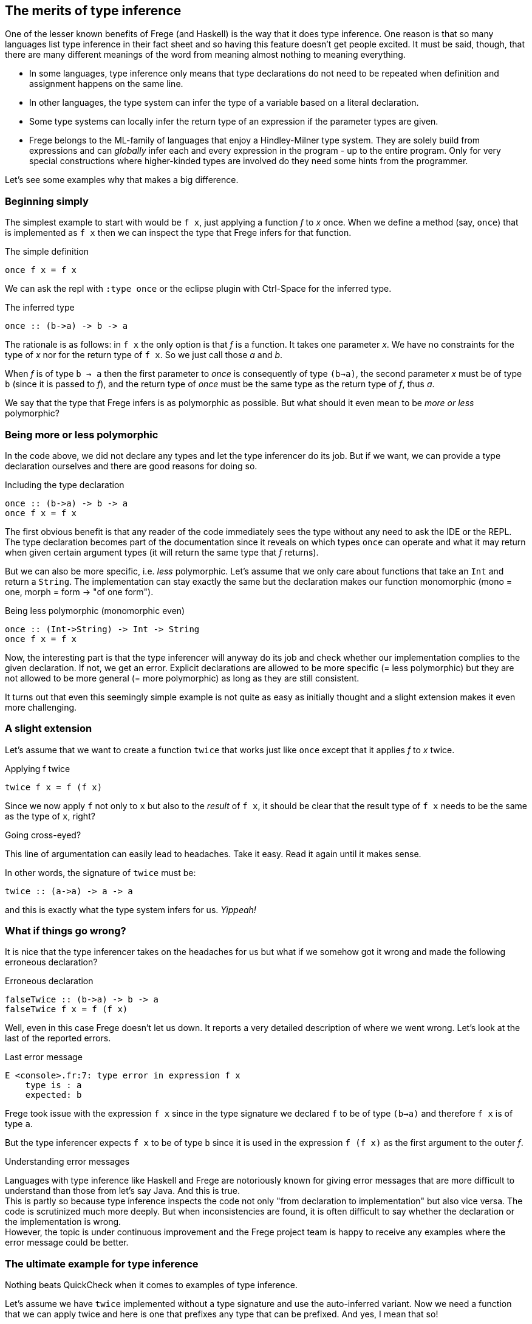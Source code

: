 [[inference]]

== The merits of type inference

One of the lesser known benefits of Frege (and Haskell) is the way that
it does type inference. One reason is that so many languages list
type inference in their fact sheet and so having this feature doesn't get people excited.
It must be said, though, that there are many different meanings of
the word from meaning almost nothing to meaning everything.

* In some languages, type inference only means that type declarations do not need to
  be repeated when definition and assignment happens on the same line.
* In other languages, the type system can infer the type of a variable
  based on a literal declaration.
* Some type systems can locally infer the return type of an expression if the parameter
  types are given.
* Frege belongs to the ML-family of languages that enjoy a Hindley-Milner type system.
  They are solely build from expressions and can _globally_ infer each and every
  expression in the program - up to the entire program. Only for very special constructions
  where higher-kinded types are involved do they need some hints from the programmer.

Let's see some examples why that makes a big difference.
 
=== Beginning simply

The simplest example to start with would be `f x`, just applying a function _f_ to _x_ once.
When we define a method (say, `once`) that is implemented as `f x` then we can inspect
the type that Frege infers for that function.

.The simple definition
[source,haskell]
----
once f x = f x
----

We can ask the repl with `:type once` or the eclipse plugin with Ctrl-Space
for the inferred type.

.The inferred type
[source,haskell]
----
once :: (b->a) -> b -> a
----

The rationale is as follows: in `f x` the only option is that _f_ is a function.
It takes one parameter _x_. We have no constraints for the type of _x_ nor for the
return type of `f x`. So we just call those _a_ and _b_.

When _f_ is of type `b -> a` then the first parameter to _once_ is consequently of type
`(b->a)`, the second parameter _x_ must be of type `b` (since it is passed to _f_),
and the return type of _once_ must be the same type as the return type of _f_, thus _a_.

We say that the type that Frege infers is as polymorphic as possible.
But what should it even mean to be _more or less_ polymorphic?

=== Being more or less polymorphic

In the code above, we did not declare any types and let the type inferencer do its job.
But if we want, we can provide a type declaration ourselves and there are good reasons
for doing so.

.Including the type declaration
[source,haskell]
----
once :: (b->a) -> b -> a
once f x = f x
----

The first obvious benefit is that any reader of the code immediately sees the type without
any need to ask the IDE or the REPL. The type declaration becomes part of the documentation
since it reveals on which types `once` can operate and what it may return when given certain
argument types (it will return the same type that _f_ returns).

But we can also be more specific, i.e. _less_ polymorphic. Let's assume that we only care about functions that
take an `Int` and return a `String`. The implementation can stay exactly the same but the
declaration makes our function monomorphic (mono = one, morph = form -> "of one form").

.Being less polymorphic (monomorphic even)
[source,haskell]
----
once :: (Int->String) -> Int -> String
once f x = f x
----

Now, the interesting part is that the type inferencer will anyway do its job and check whether
our implementation complies to the given declaration. If not, we get an error.
Explicit declarations are allowed to be more specific (= less polymorphic) but they are not
allowed to be more general (= more polymorphic) as long as they are still consistent.

It turns out that even this seemingly simple example is not quite as easy as initially thought
and a slight extension makes it even more challenging.

=== A slight extension

Let's assume that we want to create a function `twice` that works just like `once`
except that it applies _f_ to _x_ twice.

.Applying f twice
[source,haskell]
----
twice f x = f (f x)
----

Since we now apply `f` not only to `x` but also to the _result_ of `f x`,
it should be clear that the result type of `f x` needs to be the same as the type of `x`, right?

.Going cross-eyed?
****
This line of argumentation can easily lead to headaches.
Take it easy. Read it again until it makes sense.
****

In other words, the signature of `twice` must be:

[source,haskell]
----
twice :: (a->a) -> a -> a
----

and this is exactly what the type system infers for us. _Yippeah!_

=== What if things go wrong?

It is nice that the type inferencer takes on the headaches for us but what
if we somehow got it wrong and made the following erroneous declaration?

.Erroneous declaration
[source,haskell]
----
falseTwice :: (b->a) -> b -> a
falseTwice f x = f (f x)
----

Well, even in this case Frege doesn't let us down. It reports a very detailed
description of where we went wrong. Let's look at the last of the reported
errors.

.Last error message
[source]
----
E <console>.fr:7: type error in expression f x
    type is : a
    expected: b
----

Frege took issue with the expression `f x` since in the type signature we
declared `f` to be of type `(b->a)` and therefore `f x` is of type `a`.

But the type inferencer expects `f x` to be of type `b` since it is used
in the expression `f (f x)` as the first argument to the outer _f_.

.Understanding error messages
****
Languages with type inference like Haskell and Frege are notoriously known for
giving error messages that are more difficult to understand than those from
let's say Java. And this is true. +
This is partly so because type inference inspects the code not only
"from declaration to implementation" but also vice versa. The code is
scrutinized much more deeply. But when inconsistencies are found, it is often
difficult to say whether the declaration or the implementation is wrong. +
However, the topic is under continuous improvement and the Frege project team
is happy to receive any examples where the error message could be better.
****

=== The ultimate example for type inference

Nothing beats QuickCheck when it comes to examples of type inference.

Let's assume we have `twice` implemented without a type signature and
use the auto-inferred variant. Now we need a function that we can apply twice
and here is one that prefixes any type that can be prefixed.
And yes, I mean that so!

.The prefix function
[source,haskell]
----
prefix front x = front ++ x
----

We do not care at all _what_ to prefix but let Frege figure out the most
general type that could be used here.

.For the geeks
****
Frege will infer a rather surprising type for the _prefix_ function:
`ListSemigroup b => b a -> b a -> b a`. We ignore it for now.
It should suffice to say that it is an algebraic type for things that
can be concatenated with `++`  in an
associative fashion like Strings or arbitrary lists.
****

Now onto defining the invariant that we would like to have checked on
random input: we assume that `twice` applies any function _twice_
(not surprising). To make things even more difficult for Frege,
we give the to-be-tested expression not as a function reference but as a lambda expression.
Frege must now infer the type of a sub-expression.

.The invariant for `twice` using `prefix`
[source,haskell]
----
import Test.QuickCheck
applied_twice = property $ \x -> twice (prefix "<") x == "<<" ++ x
quickCheck applied_twice
----

And QuickCheck dutifully responds with `OK, passed 100 tests.`

Imagine the sheer amount of intelligence that Frege applies to work this out.
Frege needs to find out the type for `x` such that ask it for
random values. `x` is an argument to `twice` but that is unconstrained,
so we get no information out of that directly. But the type of `x` is also the
return type of the first argument to `twice` (i.e. `prefix "<"`). But
that is the very abstract type _ListSemigroup_. Only after unifying the
String "<" (the first argument to _prefix_) with it's return type
(_ListSemigroup String_), QuickCheck knows that `(prefix "<")` returns
a String and thus it must have been fed a String and thus `x` is a
String and thus it must ask the String type for random String values.
Puh.

And Frege arrived at that conclusion without the slightest help from the programmer.

Anyway, the code is guaranteed to be structurally sound - at compile time!

.Exercise
****
You may want to convince yourself by sending some functions to _twice_ that would be
problematic to be called twice.
****

As a parting thought: imaging doing this with any other JVM language.

=== References
[horizontal]
Type Inference::
https://en.wikipedia.org/wiki/Hindley–Milner_type_system[Hindley-Milner Type System]

Semigroup::
https://en.wikipedia.org/wiki/Semigroup[Wikipedia],
https://wiki.haskell.org/Typeclassopedia#Semigroup[Haskell Typeclassopedia],
http://www.frege-lang.org/doc/frege/control/Semigroupoid.html[Semigoupoid (API)],
http://www.frege-lang.org/doc/frege/prelude/PreludeList.html#ListSemigroup[ListSemigroup (API)]

QuickCheck::
https://github.com/Frege/frege/wiki/Getting-Started#quickcheck[Frege Wiki Page]